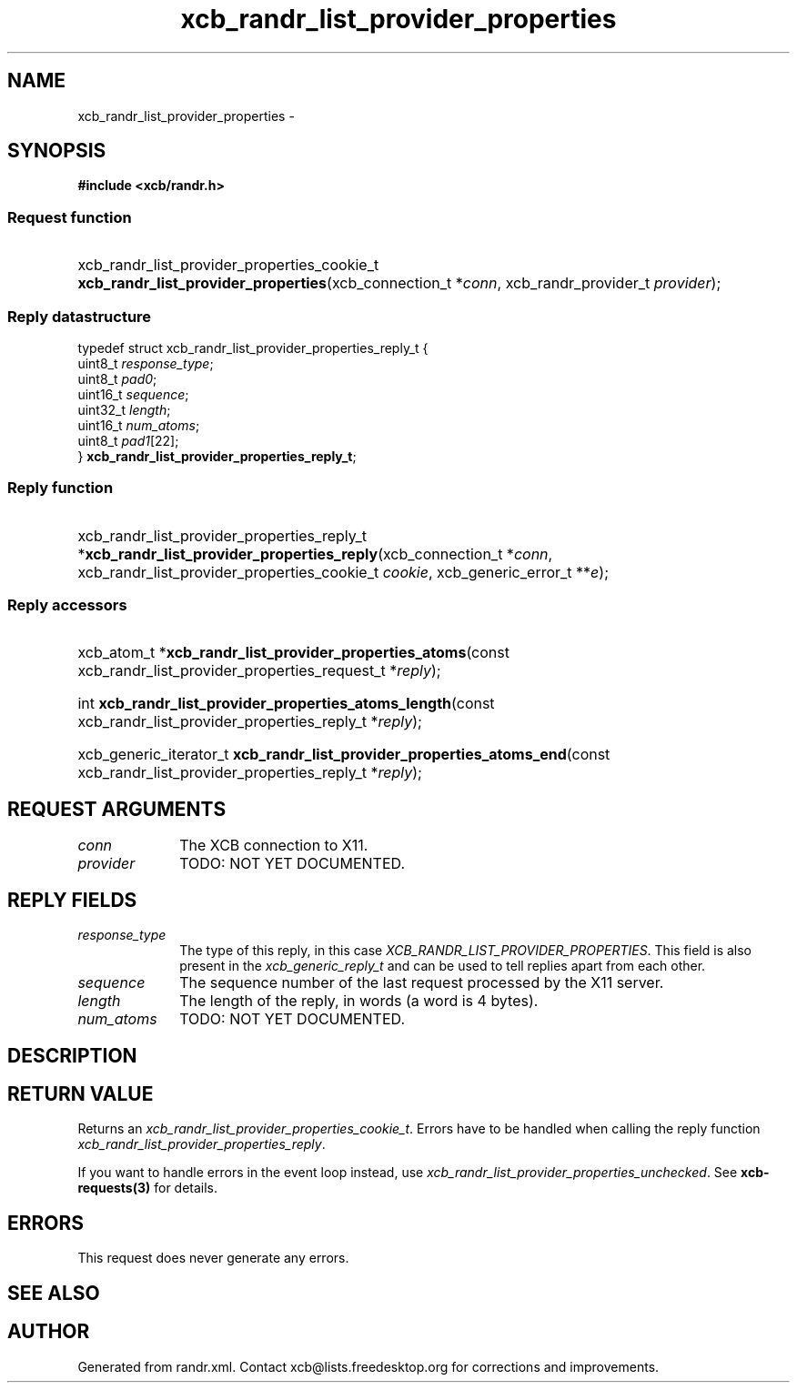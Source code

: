 .TH xcb_randr_list_provider_properties 3  "libxcb 1.13.1" "X Version 11" "XCB Requests"
.ad l
.SH NAME
xcb_randr_list_provider_properties \- 
.SH SYNOPSIS
.hy 0
.B #include <xcb/randr.h>
.SS Request function
.HP
xcb_randr_list_provider_properties_cookie_t \fBxcb_randr_list_provider_properties\fP(xcb_connection_t\ *\fIconn\fP, xcb_randr_provider_t\ \fIprovider\fP);
.PP
.SS Reply datastructure
.nf
.sp
typedef struct xcb_randr_list_provider_properties_reply_t {
    uint8_t  \fIresponse_type\fP;
    uint8_t  \fIpad0\fP;
    uint16_t \fIsequence\fP;
    uint32_t \fIlength\fP;
    uint16_t \fInum_atoms\fP;
    uint8_t  \fIpad1\fP[22];
} \fBxcb_randr_list_provider_properties_reply_t\fP;
.fi
.SS Reply function
.HP
xcb_randr_list_provider_properties_reply_t *\fBxcb_randr_list_provider_properties_reply\fP(xcb_connection_t\ *\fIconn\fP, xcb_randr_list_provider_properties_cookie_t\ \fIcookie\fP, xcb_generic_error_t\ **\fIe\fP);
.SS Reply accessors
.HP
xcb_atom_t *\fBxcb_randr_list_provider_properties_atoms\fP(const xcb_randr_list_provider_properties_request_t *\fIreply\fP);
.HP
int \fBxcb_randr_list_provider_properties_atoms_length\fP(const xcb_randr_list_provider_properties_reply_t *\fIreply\fP);
.HP
xcb_generic_iterator_t \fBxcb_randr_list_provider_properties_atoms_end\fP(const xcb_randr_list_provider_properties_reply_t *\fIreply\fP);
.br
.hy 1
.SH REQUEST ARGUMENTS
.IP \fIconn\fP 1i
The XCB connection to X11.
.IP \fIprovider\fP 1i
TODO: NOT YET DOCUMENTED.
.SH REPLY FIELDS
.IP \fIresponse_type\fP 1i
The type of this reply, in this case \fIXCB_RANDR_LIST_PROVIDER_PROPERTIES\fP. This field is also present in the \fIxcb_generic_reply_t\fP and can be used to tell replies apart from each other.
.IP \fIsequence\fP 1i
The sequence number of the last request processed by the X11 server.
.IP \fIlength\fP 1i
The length of the reply, in words (a word is 4 bytes).
.IP \fInum_atoms\fP 1i
TODO: NOT YET DOCUMENTED.
.SH DESCRIPTION
.SH RETURN VALUE
Returns an \fIxcb_randr_list_provider_properties_cookie_t\fP. Errors have to be handled when calling the reply function \fIxcb_randr_list_provider_properties_reply\fP.

If you want to handle errors in the event loop instead, use \fIxcb_randr_list_provider_properties_unchecked\fP. See \fBxcb-requests(3)\fP for details.
.SH ERRORS
This request does never generate any errors.
.SH SEE ALSO
.SH AUTHOR
Generated from randr.xml. Contact xcb@lists.freedesktop.org for corrections and improvements.
